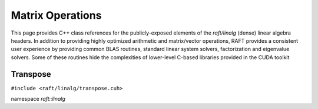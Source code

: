 Matrix Operations
=================

This page provides C++ class references for the publicly-exposed elements of the `raft/linalg` (dense) linear algebra headers.
In addition to providing highly optimized arithmetic and matrix/vector operations, RAFT provides a consistent user experience
by providing common BLAS routines, standard linear system solvers, factorization and eigenvalue solvers. Some of these routines
hide the complexities of lower-level C-based libraries provided in the CUDA toolkit

.. role:: py(code)
   :language: c++
   :class: highlight

Transpose
---------

``#include <raft/linalg/transpose.cuh>``

namespace *raft::linalg*

.. doxygengroup:: transpose
    :project: RAFT
    :members:
    :content-only:

